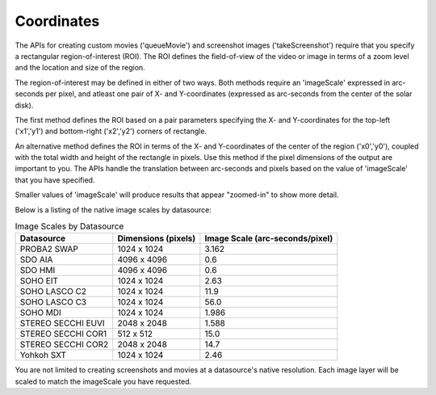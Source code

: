 Coordinates
===========

The APIs for creating custom movies ('queueMovie') and screenshot images
('takeScreenshot') require that you specify a rectangular region-of-interest
(ROI). The ROI defines the field-of-view of the video or image in terms of a
zoom level and the location and size of the region.

The region-of-interest may be defined in either of two ways. Both methods
require an 'imageScale' expressed in arc-seconds per pixel, and atleast one
pair of X- and Y-coordinates (expressed as arc-seconds from the center of the
solar disk).

The first method defines the ROI based on a pair parameters specifying the X-
and Y-coordinates for the top-left ('x1','y1') and bottom-right ('x2','y2')
corners of rectangle.

.. image:: images/Helioviewer_ROI_Arcseconds_Overview.png
    :alt: Image describing coordinates

An alternative method defines the ROI in terms of the X- and Y-coordinates of
the center of the region ('x0','y0'), coupled with the total width and height
of the rectangle in pixels. Use this method if the pixel dimensions of the
output are important to you. The APIs handle the translation between arc-seconds
and pixels based on the value of 'imageScale' that you have specified.

.. image:: images/Helioviewer_ROI_Pixels_Overview.png
    :alt: Another image showing coordinates

Smaller values of 'imageScale' will produce results that appear "zoomed-in" to
show more detail.

Below is a listing of the native image scales by datasource:

.. table:: Image Scales by Datasource

    +--------------------+---------------------+---------------------------------+
    |     Datasource     | Dimensions (pixels) | Image Scale (arc-seconds/pixel) |
    +====================+=====================+=================================+
    | PROBA2 SWAP        | 1024 x 1024         | 3.162                           |
    +--------------------+---------------------+---------------------------------+
    | SDO AIA            | 4096 x 4096         | 0.6                             |
    +--------------------+---------------------+---------------------------------+
    | SDO HMI            | 4096 x 4096         | 0.6                             |
    +--------------------+---------------------+---------------------------------+
    | SOHO EIT           | 1024 x 1024         | 2.63                            |
    +--------------------+---------------------+---------------------------------+
    | SOHO LASCO C2      | 1024 x 1024         | 11.9                            |
    +--------------------+---------------------+---------------------------------+
    | SOHO LASCO C3      | 1024 x 1024         | 56.0                            |
    +--------------------+---------------------+---------------------------------+
    | SOHO MDI           | 1024 x 1024         | 1.986                           |
    +--------------------+---------------------+---------------------------------+
    | STEREO SECCHI EUVI | 2048 x 2048         | 1.588                           |
    +--------------------+---------------------+---------------------------------+
    | STEREO SECCHI COR1 | 512 x 512           | 15.0                            |
    +--------------------+---------------------+---------------------------------+
    | STEREO SECCHI COR2 | 2048 x 2048         | 14.7                            |
    +--------------------+---------------------+---------------------------------+
    | Yohkoh SXT         | 1024 x 1024         | 2.46                            |
    +--------------------+---------------------+---------------------------------+

You are not limited to creating screenshots and movies at a datasource's native
resolution. Each image layer will be scaled to match the imageScale you have
requested.
